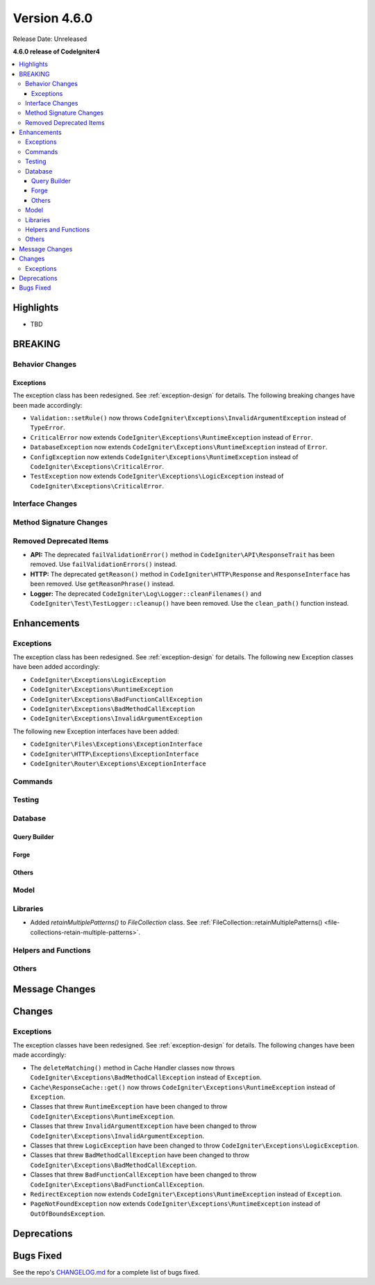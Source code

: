 #############
Version 4.6.0
#############

Release Date: Unreleased

**4.6.0 release of CodeIgniter4**

.. contents::
    :local:
    :depth: 3

**********
Highlights
**********

- TBD

********
BREAKING
********

Behavior Changes
================

.. _v460-behavior-changes-exceptions:

Exceptions
----------

The exception class has been redesigned. See :ref:`exception-design` for details.
The following breaking changes have been made accordingly:

- ``Validation::setRule()`` now throws ``CodeIgniter\Exceptions\InvalidArgumentException``
  instead of ``TypeError``.

- ``CriticalError`` now extends ``CodeIgniter\Exceptions\RuntimeException``
  instead of ``Error``.
- ``DatabaseException`` now extends ``CodeIgniter\Exceptions\RuntimeException``
  instead of ``Error``.
- ``ConfigException`` now extends ``CodeIgniter\Exceptions\RuntimeException``
  instead of ``CodeIgniter\Exceptions\CriticalError``.
- ``TestException`` now extends ``CodeIgniter\Exceptions\LogicException``
  instead of ``CodeIgniter\Exceptions\CriticalError``.

Interface Changes
=================

Method Signature Changes
========================

.. _v460-removed-deprecated-items:

Removed Deprecated Items
========================

- **API:** The deprecated ``failValidationError()`` method in ``CodeIgniter\API\ResponseTrait``
  has been removed. Use ``failValidationErrors()`` instead.
- **HTTP:** The deprecated ``getReason()`` method in ``CodeIgniter\HTTP\Response``
  and ``ResponseInterface`` has been removed. Use ``getReasonPhrase()`` instead.
- **Logger:** The deprecated ``CodeIgniter\Log\Logger::cleanFilenames()`` and
  ``CodeIgniter\Test\TestLogger::cleanup()`` have been removed. Use the
  ``clean_path()`` function instead.

************
Enhancements
************

Exceptions
==========

The exception class has been redesigned. See :ref:`exception-design` for details.
The following new Exception classes have been added accordingly:

- ``CodeIgniter\Exceptions\LogicException``
- ``CodeIgniter\Exceptions\RuntimeException``
- ``CodeIgniter\Exceptions\BadFunctionCallException``
- ``CodeIgniter\Exceptions\BadMethodCallException``
- ``CodeIgniter\Exceptions\InvalidArgumentException``

The following new Exception interfaces have been added:

- ``CodeIgniter\Files\Exceptions\ExceptionInterface``
- ``CodeIgniter\HTTP\Exceptions\ExceptionInterface``
- ``CodeIgniter\Router\Exceptions\ExceptionInterface``

Commands
========

Testing
=======

Database
========

Query Builder
-------------

Forge
-----

Others
------

Model
=====

Libraries
=========

- Added `retainMultiplePatterns()` to `FileCollection` class. See :ref:`FileCollection::retainMultiplePatterns() <file-collections-retain-multiple-patterns>`.

Helpers and Functions
=====================

Others
======

***************
Message Changes
***************

*******
Changes
*******

Exceptions
==========

The exception classes have been redesigned. See :ref:`exception-design` for details.
The following changes have been made accordingly:

- The ``deleteMatching()`` method in Cache Handler classes now throws
  ``CodeIgniter\Exceptions\BadMethodCallException`` instead of ``Exception``.
- ``Cache\ResponseCache::get()`` now throws ``CodeIgniter\Exceptions\RuntimeException``
  instead of ``Exception``.
- Classes that threw ``RuntimeException`` have been changed to throw
  ``CodeIgniter\Exceptions\RuntimeException``.
- Classes that threw ``InvalidArgumentException`` have been changed to throw
  ``CodeIgniter\Exceptions\InvalidArgumentException``.
- Classes that threw ``LogicException`` have been changed to throw
  ``CodeIgniter\Exceptions\LogicException``.
- Classes that threw ``BadMethodCallException`` have been changed to throw
  ``CodeIgniter\Exceptions\BadMethodCallException``.
- Classes that threw ``BadFunctionCallException`` have been changed to throw
  ``CodeIgniter\Exceptions\BadFunctionCallException``.

- ``RedirectException`` now extends ``CodeIgniter\Exceptions\RuntimeException``
  instead of ``Exception``.
- ``PageNotFoundException`` now extends ``CodeIgniter\Exceptions\RuntimeException``
  instead of ``OutOfBoundsException``.

************
Deprecations
************

**********
Bugs Fixed
**********

See the repo's
`CHANGELOG.md <https://github.com/codeigniter4/CodeIgniter4/blob/develop/CHANGELOG.md>`_
for a complete list of bugs fixed.

